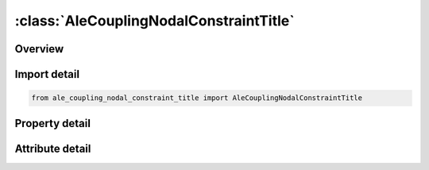 





:class:`AleCouplingNodalConstraintTitle`
========================================


.. py:class:: ale_coupling_nodal_constraint_title.AleCouplingNodalConstraintTitle(**kwargs)

   Bases: :py:obj:`ansys.dyna.core.lib.keyword_base.KeywordBase`


   
   DYNA ALE_COUPLING_NODAL_CONSTRAINT_TITLE keyword
















   ..
       !! processed by numpydoc !!


.. py:currentmodule:: AleCouplingNodalConstraintTitle

Overview
--------

.. tab-set::




   .. tab-item:: Properties

      .. list-table::
          :header-rows: 0
          :widths: auto

          * - :py:attr:`~coupid`
            - Get or set the Coupling (card) ID number (I10). If not defined, LSDYNA will assign an internal coupling ID based on the order of appearance in the input deck.
          * - :py:attr:`~title`
            - Get or set the A description of this coupling definition (A70).
          * - :py:attr:`~strsid`
            - Get or set the Set ID defining a part, part set or segment set ID of the structure (see *PART, *SET_‌PART or *SET_‌SEGMENT). The structure may include Lagrangian solid, shell, beam, thick shell, or discrete sphere elements. EFG, SPH, or EFG nodes may be used, but the boundary conditions may not be satisfied
          * - :py:attr:`~alesid`
            - Get or set the Set ID defining a part or part set ID of the ALE solid elements (see *PART or *SET_‌PART).
          * - :py:attr:`~strsty`
            - Get or set the Set type of STRSID
          * - :py:attr:`~alesty`
            - Get or set the Master set type of "MASTER"
          * - :py:attr:`~ctype`
            - Get or set the Coupling type:
          * - :py:attr:`~mcoup`
            - Get or set the Multi-material option (CTYPE 4, 5, 6, 11 and 12, ).
          * - :py:attr:`~start`
            - Get or set the Start time for coupling.
          * - :py:attr:`~end`
            - Get or set the End time for coupling.
          * - :py:attr:`~frcmin`
            - Get or set the Only to be used with nonzero MCOUP. Minimum volume fraction of the fluid materials included in the list of AMMGs to activate coupling. Default value is 0.5. Reducing FRCMIN (typically, between 0.1 and 0.3) would turn on coupling earlier to prevent leakage in hypervelocity impact cases.


   .. tab-item:: Attributes

      .. list-table::
          :header-rows: 0
          :widths: auto

          * - :py:attr:`~keyword`
            - 
          * - :py:attr:`~subkeyword`
            - 






Import detail
-------------

.. code-block:: python

    from ale_coupling_nodal_constraint_title import AleCouplingNodalConstraintTitle

Property detail
---------------

.. py:property:: coupid
   :type: Optional[int]


   
   Get or set the Coupling (card) ID number (I10). If not defined, LSDYNA will assign an internal coupling ID based on the order of appearance in the input deck.
















   ..
       !! processed by numpydoc !!

.. py:property:: title
   :type: Optional[str]


   
   Get or set the A description of this coupling definition (A70).
















   ..
       !! processed by numpydoc !!

.. py:property:: strsid
   :type: Optional[int]


   
   Get or set the Set ID defining a part, part set or segment set ID of the structure (see *PART, *SET_‌PART or *SET_‌SEGMENT). The structure may include Lagrangian solid, shell, beam, thick shell, or discrete sphere elements. EFG, SPH, or EFG nodes may be used, but the boundary conditions may not be satisfied
















   ..
       !! processed by numpydoc !!

.. py:property:: alesid
   :type: Optional[int]


   
   Get or set the Set ID defining a part or part set ID of the ALE solid elements (see *PART or *SET_‌PART).
















   ..
       !! processed by numpydoc !!

.. py:property:: strsty
   :type: int


   
   Get or set the Set type of STRSID
   EQ.0: Part set ID (PSID).
   EQ.1: Part ID (PID).
   EQ.2: Segment set ID (SGSID).
   EQ.3: Node set ID(NSID)
















   ..
       !! processed by numpydoc !!

.. py:property:: alesty
   :type: int


   
   Get or set the Master set type of "MASTER"
   EQ.0: Part set ID (PSID).
   EQ.1: Part ID (PID).
















   ..
       !! processed by numpydoc !!

.. py:property:: ctype
   :type: int


   
   Get or set the Coupling type:
   EQ.1: Constrained acceleration.
   EQ.2: Constrained acceleration and velocity.
















   ..
       !! processed by numpydoc !!

.. py:property:: mcoup
   :type: Optional[int]


   
   Get or set the Multi-material option (CTYPE 4, 5, 6, 11 and 12, ).
   EQ.0: Couple with all multi-material groups,
   EQ.-n: refers to a set ID of an ALE multi-material groups defined in *SET_MULTI-MATERIAL_GROUP card in which its set ID=n.
















   ..
       !! processed by numpydoc !!

.. py:property:: start
   :type: float


   
   Get or set the Start time for coupling.
















   ..
       !! processed by numpydoc !!

.. py:property:: end
   :type: float


   
   Get or set the End time for coupling.
















   ..
       !! processed by numpydoc !!

.. py:property:: frcmin
   :type: float


   
   Get or set the Only to be used with nonzero MCOUP. Minimum volume fraction of the fluid materials included in the list of AMMGs to activate coupling. Default value is 0.5. Reducing FRCMIN (typically, between 0.1 and 0.3) would turn on coupling earlier to prevent leakage in hypervelocity impact cases.
















   ..
       !! processed by numpydoc !!



Attribute detail
----------------

.. py:attribute:: keyword
   :value: 'ALE'


.. py:attribute:: subkeyword
   :value: 'COUPLING_NODAL_CONSTRAINT_TITLE'






